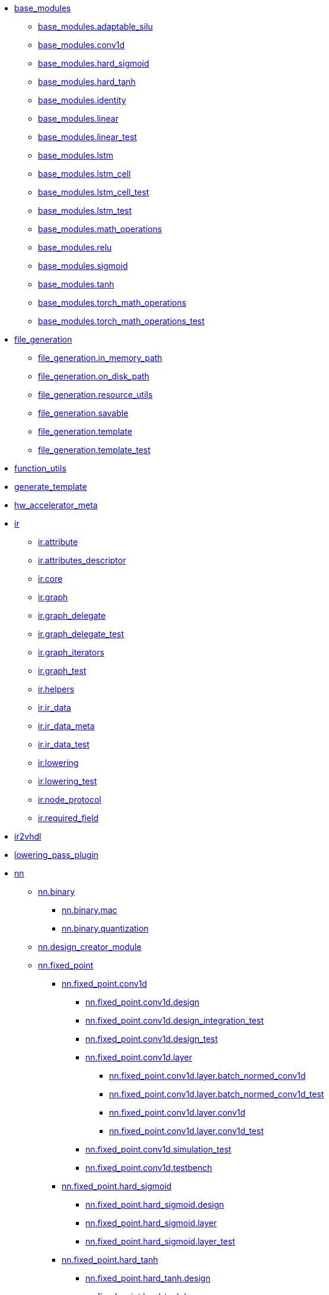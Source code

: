 ** xref:api:elasticai.creator.base_modules.adoc[base_modules]
*** xref:api:elasticai.creator.base_modules.adaptable_silu.adoc[base_modules.adaptable_silu]
*** xref:api:elasticai.creator.base_modules.conv1d.adoc[base_modules.conv1d]
*** xref:api:elasticai.creator.base_modules.hard_sigmoid.adoc[base_modules.hard_sigmoid]
*** xref:api:elasticai.creator.base_modules.hard_tanh.adoc[base_modules.hard_tanh]
*** xref:api:elasticai.creator.base_modules.identity.adoc[base_modules.identity]
*** xref:api:elasticai.creator.base_modules.linear.adoc[base_modules.linear]
*** xref:api:elasticai.creator.base_modules.linear_test.adoc[base_modules.linear_test]
*** xref:api:elasticai.creator.base_modules.lstm.adoc[base_modules.lstm]
*** xref:api:elasticai.creator.base_modules.lstm_cell.adoc[base_modules.lstm_cell]
*** xref:api:elasticai.creator.base_modules.lstm_cell_test.adoc[base_modules.lstm_cell_test]
*** xref:api:elasticai.creator.base_modules.lstm_test.adoc[base_modules.lstm_test]
*** xref:api:elasticai.creator.base_modules.math_operations.adoc[base_modules.math_operations]
*** xref:api:elasticai.creator.base_modules.relu.adoc[base_modules.relu]
*** xref:api:elasticai.creator.base_modules.sigmoid.adoc[base_modules.sigmoid]
*** xref:api:elasticai.creator.base_modules.tanh.adoc[base_modules.tanh]
*** xref:api:elasticai.creator.base_modules.torch_math_operations.adoc[base_modules.torch_math_operations]
*** xref:api:elasticai.creator.base_modules.torch_math_operations_test.adoc[base_modules.torch_math_operations_test]
** xref:api:elasticai.creator.file_generation.adoc[file_generation]
*** xref:api:elasticai.creator.file_generation.in_memory_path.adoc[file_generation.in_memory_path]
*** xref:api:elasticai.creator.file_generation.on_disk_path.adoc[file_generation.on_disk_path]
*** xref:api:elasticai.creator.file_generation.resource_utils.adoc[file_generation.resource_utils]
*** xref:api:elasticai.creator.file_generation.savable.adoc[file_generation.savable]
*** xref:api:elasticai.creator.file_generation.template.adoc[file_generation.template]
*** xref:api:elasticai.creator.file_generation.template_test.adoc[file_generation.template_test]
** xref:api:elasticai.creator.function_utils.adoc[function_utils]
** xref:api:elasticai.creator.generate_template.adoc[generate_template]
** xref:api:elasticai.creator.hw_accelerator_meta.adoc[hw_accelerator_meta]
** xref:api:elasticai.creator.ir.adoc[ir]
*** xref:api:elasticai.creator.ir.attribute.adoc[ir.attribute]
*** xref:api:elasticai.creator.ir.attributes_descriptor.adoc[ir.attributes_descriptor]
*** xref:api:elasticai.creator.ir.core.adoc[ir.core]
*** xref:api:elasticai.creator.ir.graph.adoc[ir.graph]
*** xref:api:elasticai.creator.ir.graph_delegate.adoc[ir.graph_delegate]
*** xref:api:elasticai.creator.ir.graph_delegate_test.adoc[ir.graph_delegate_test]
*** xref:api:elasticai.creator.ir.graph_iterators.adoc[ir.graph_iterators]
*** xref:api:elasticai.creator.ir.graph_test.adoc[ir.graph_test]
*** xref:api:elasticai.creator.ir.helpers.adoc[ir.helpers]
*** xref:api:elasticai.creator.ir.ir_data.adoc[ir.ir_data]
*** xref:api:elasticai.creator.ir.ir_data_meta.adoc[ir.ir_data_meta]
*** xref:api:elasticai.creator.ir.ir_data_test.adoc[ir.ir_data_test]
*** xref:api:elasticai.creator.ir.lowering.adoc[ir.lowering]
*** xref:api:elasticai.creator.ir.lowering_test.adoc[ir.lowering_test]
*** xref:api:elasticai.creator.ir.node_protocol.adoc[ir.node_protocol]
*** xref:api:elasticai.creator.ir.required_field.adoc[ir.required_field]
** xref:api:elasticai.creator.ir2vhdl.adoc[ir2vhdl]
** xref:api:elasticai.creator.lowering_pass_plugin.adoc[lowering_pass_plugin]
** xref:api:elasticai.creator.nn.adoc[nn]
*** xref:api:elasticai.creator.nn.binary.adoc[nn.binary]
**** xref:api:elasticai.creator.nn.binary.mac.adoc[nn.binary.mac]
**** xref:api:elasticai.creator.nn.binary.quantization.adoc[nn.binary.quantization]
*** xref:api:elasticai.creator.nn.design_creator_module.adoc[nn.design_creator_module]
*** xref:api:elasticai.creator.nn.fixed_point.adoc[nn.fixed_point]
**** xref:api:elasticai.creator.nn.fixed_point.conv1d.adoc[nn.fixed_point.conv1d]
***** xref:api:elasticai.creator.nn.fixed_point.conv1d.design.adoc[nn.fixed_point.conv1d.design]
***** xref:api:elasticai.creator.nn.fixed_point.conv1d.design_integration_test.adoc[nn.fixed_point.conv1d.design_integration_test]
***** xref:api:elasticai.creator.nn.fixed_point.conv1d.design_test.adoc[nn.fixed_point.conv1d.design_test]
***** xref:api:elasticai.creator.nn.fixed_point.conv1d.layer.adoc[nn.fixed_point.conv1d.layer]
****** xref:api:elasticai.creator.nn.fixed_point.conv1d.layer.batch_normed_conv1d.adoc[nn.fixed_point.conv1d.layer.batch_normed_conv1d]
****** xref:api:elasticai.creator.nn.fixed_point.conv1d.layer.batch_normed_conv1d_test.adoc[nn.fixed_point.conv1d.layer.batch_normed_conv1d_test]
****** xref:api:elasticai.creator.nn.fixed_point.conv1d.layer.conv1d.adoc[nn.fixed_point.conv1d.layer.conv1d]
****** xref:api:elasticai.creator.nn.fixed_point.conv1d.layer.conv1d_test.adoc[nn.fixed_point.conv1d.layer.conv1d_test]
***** xref:api:elasticai.creator.nn.fixed_point.conv1d.simulation_test.adoc[nn.fixed_point.conv1d.simulation_test]
***** xref:api:elasticai.creator.nn.fixed_point.conv1d.testbench.adoc[nn.fixed_point.conv1d.testbench]
**** xref:api:elasticai.creator.nn.fixed_point.hard_sigmoid.adoc[nn.fixed_point.hard_sigmoid]
***** xref:api:elasticai.creator.nn.fixed_point.hard_sigmoid.design.adoc[nn.fixed_point.hard_sigmoid.design]
***** xref:api:elasticai.creator.nn.fixed_point.hard_sigmoid.layer.adoc[nn.fixed_point.hard_sigmoid.layer]
***** xref:api:elasticai.creator.nn.fixed_point.hard_sigmoid.layer_test.adoc[nn.fixed_point.hard_sigmoid.layer_test]
**** xref:api:elasticai.creator.nn.fixed_point.hard_tanh.adoc[nn.fixed_point.hard_tanh]
***** xref:api:elasticai.creator.nn.fixed_point.hard_tanh.design.adoc[nn.fixed_point.hard_tanh.design]
***** xref:api:elasticai.creator.nn.fixed_point.hard_tanh.layer.adoc[nn.fixed_point.hard_tanh.layer]
***** xref:api:elasticai.creator.nn.fixed_point.hard_tanh.layer_test.adoc[nn.fixed_point.hard_tanh.layer_test]
**** xref:api:elasticai.creator.nn.fixed_point.linear.adoc[nn.fixed_point.linear]
***** xref:api:elasticai.creator.nn.fixed_point.linear.design.adoc[nn.fixed_point.linear.design]
***** xref:api:elasticai.creator.nn.fixed_point.linear.design_test.adoc[nn.fixed_point.linear.design_test]
***** xref:api:elasticai.creator.nn.fixed_point.linear.layer.adoc[nn.fixed_point.linear.layer]
****** xref:api:elasticai.creator.nn.fixed_point.linear.layer.batch_normed_linear.adoc[nn.fixed_point.linear.layer.batch_normed_linear]
****** xref:api:elasticai.creator.nn.fixed_point.linear.layer.linear.adoc[nn.fixed_point.linear.layer.linear]
****** xref:api:elasticai.creator.nn.fixed_point.linear.layer.linear_test.adoc[nn.fixed_point.linear.layer.linear_test]
***** xref:api:elasticai.creator.nn.fixed_point.linear.simulation_test.adoc[nn.fixed_point.linear.simulation_test]
***** xref:api:elasticai.creator.nn.fixed_point.linear.testbench.adoc[nn.fixed_point.linear.testbench]
**** xref:api:elasticai.creator.nn.fixed_point.lstm.adoc[nn.fixed_point.lstm]
***** xref:api:elasticai.creator.nn.fixed_point.lstm.design.adoc[nn.fixed_point.lstm.design]
****** xref:api:elasticai.creator.nn.fixed_point.lstm.design.fp_lstm_cell.adoc[nn.fixed_point.lstm.design.fp_lstm_cell]
****** xref:api:elasticai.creator.nn.fixed_point.lstm.design.lstm.adoc[nn.fixed_point.lstm.design.lstm]
****** xref:api:elasticai.creator.nn.fixed_point.lstm.design.testbench.adoc[nn.fixed_point.lstm.design.testbench]
***** xref:api:elasticai.creator.nn.fixed_point.lstm.example.adoc[nn.fixed_point.lstm.example]
***** xref:api:elasticai.creator.nn.fixed_point.lstm.integration_test.adoc[nn.fixed_point.lstm.integration_test]
***** xref:api:elasticai.creator.nn.fixed_point.lstm.layer.adoc[nn.fixed_point.lstm.layer]
**** xref:api:elasticai.creator.nn.fixed_point.number_converter.adoc[nn.fixed_point.number_converter]
**** xref:api:elasticai.creator.nn.fixed_point.precomputed.adoc[nn.fixed_point.precomputed]
***** xref:api:elasticai.creator.nn.fixed_point.precomputed.adaptable_silu.adoc[nn.fixed_point.precomputed.adaptable_silu]
***** xref:api:elasticai.creator.nn.fixed_point.precomputed.adaptable_silu_test.adoc[nn.fixed_point.precomputed.adaptable_silu_test]
***** xref:api:elasticai.creator.nn.fixed_point.precomputed.identity_step_function.adoc[nn.fixed_point.precomputed.identity_step_function]
***** xref:api:elasticai.creator.nn.fixed_point.precomputed.identity_step_function_test.adoc[nn.fixed_point.precomputed.identity_step_function_test]
***** xref:api:elasticai.creator.nn.fixed_point.precomputed.precomputed_module.adoc[nn.fixed_point.precomputed.precomputed_module]
***** xref:api:elasticai.creator.nn.fixed_point.precomputed.precomputed_module_test.adoc[nn.fixed_point.precomputed.precomputed_module_test]
***** xref:api:elasticai.creator.nn.fixed_point.precomputed.sigmoid.adoc[nn.fixed_point.precomputed.sigmoid]
***** xref:api:elasticai.creator.nn.fixed_point.precomputed.tanh.adoc[nn.fixed_point.precomputed.tanh]
**** xref:api:elasticai.creator.nn.fixed_point.quantization.adoc[nn.fixed_point.quantization]
**** xref:api:elasticai.creator.nn.fixed_point.relu.adoc[nn.fixed_point.relu]
***** xref:api:elasticai.creator.nn.fixed_point.relu.design.adoc[nn.fixed_point.relu.design]
***** xref:api:elasticai.creator.nn.fixed_point.relu.layer.adoc[nn.fixed_point.relu.layer]
***** xref:api:elasticai.creator.nn.fixed_point.relu.layer_test.adoc[nn.fixed_point.relu.layer_test]
*** xref:api:elasticai.creator.nn.float.adoc[nn.float]
**** xref:api:elasticai.creator.nn.float.quantization.adoc[nn.float.quantization]
*** xref:api:elasticai.creator.nn.identity.adoc[nn.identity]
**** xref:api:elasticai.creator.nn.identity.design.adoc[nn.identity.design]
**** xref:api:elasticai.creator.nn.identity.layer.adoc[nn.identity.layer]
**** xref:api:elasticai.creator.nn.identity.layer_test.adoc[nn.identity.layer_test]
*** xref:api:elasticai.creator.nn.quantized_grads.adoc[nn.quantized_grads]
**** xref:api:elasticai.creator.nn.quantized_grads.base_modules.adoc[nn.quantized_grads.base_modules]
***** xref:api:elasticai.creator.nn.quantized_grads.base_modules.batchnorm2d.adoc[nn.quantized_grads.base_modules.batchnorm2d]
***** xref:api:elasticai.creator.nn.quantized_grads.base_modules.conv1d.adoc[nn.quantized_grads.base_modules.conv1d]
***** xref:api:elasticai.creator.nn.quantized_grads.base_modules.conv2d.adoc[nn.quantized_grads.base_modules.conv2d]
***** xref:api:elasticai.creator.nn.quantized_grads.base_modules.linear.adoc[nn.quantized_grads.base_modules.linear]
***** xref:api:elasticai.creator.nn.quantized_grads.base_modules.sigmoid.adoc[nn.quantized_grads.base_modules.sigmoid]
**** xref:api:elasticai.creator.nn.quantized_grads.fixed_point.adoc[nn.quantized_grads.fixed_point]
***** xref:api:elasticai.creator.nn.quantized_grads.fixed_point.math_operations.adoc[nn.quantized_grads.fixed_point.math_operations]
***** xref:api:elasticai.creator.nn.quantized_grads.fixed_point.quantize_to_fixed_point.adoc[nn.quantized_grads.fixed_point.quantize_to_fixed_point]
***** xref:api:elasticai.creator.nn.quantized_grads.fixed_point.test.adoc[nn.quantized_grads.fixed_point.test]
****** xref:api:elasticai.creator.nn.quantized_grads.fixed_point.test.test_batchnorm.adoc[nn.quantized_grads.fixed_point.test.test_batchnorm]
****** xref:api:elasticai.creator.nn.quantized_grads.fixed_point.test.test_conv1d.adoc[nn.quantized_grads.fixed_point.test.test_conv1d]
****** xref:api:elasticai.creator.nn.quantized_grads.fixed_point.test.test_conv2d.adoc[nn.quantized_grads.fixed_point.test.test_conv2d]
****** xref:api:elasticai.creator.nn.quantized_grads.fixed_point.test.test_linear.adoc[nn.quantized_grads.fixed_point.test.test_linear]
***** xref:api:elasticai.creator.nn.quantized_grads.fixed_point.test_quantize_to_fixed_point.adoc[nn.quantized_grads.fixed_point.test_quantize_to_fixed_point]
**** xref:api:elasticai.creator.nn.quantized_grads.quantized_parameters.adoc[nn.quantized_grads.quantized_parameters]
**** xref:api:elasticai.creator.nn.quantized_grads.quantized_sgd.adoc[nn.quantized_grads.quantized_sgd]
**** xref:api:elasticai.creator.nn.quantized_grads.test_fxpmodel_loss_optim.adoc[nn.quantized_grads.test_fxpmodel_loss_optim]
*** xref:api:elasticai.creator.nn.sequential.adoc[nn.sequential]
**** xref:api:elasticai.creator.nn.sequential.design.adoc[nn.sequential.design]
**** xref:api:elasticai.creator.nn.sequential.design_test.adoc[nn.sequential.design_test]
**** xref:api:elasticai.creator.nn.sequential.layer.adoc[nn.sequential.layer]
**** xref:api:elasticai.creator.nn.sequential.layer_test.adoc[nn.sequential.layer_test]
** xref:api:elasticai.creator.plugin.adoc[plugin]
** xref:api:elasticai.creator.template.adoc[template]
** xref:api:elasticai.creator.vhdl.adoc[vhdl]
*** xref:api:elasticai.creator.vhdl.auto_wire_protocols.adoc[vhdl.auto_wire_protocols]
**** xref:api:elasticai.creator.vhdl.auto_wire_protocols.autowiring.adoc[vhdl.auto_wire_protocols.autowiring]
**** xref:api:elasticai.creator.vhdl.auto_wire_protocols.autowiring_test.adoc[vhdl.auto_wire_protocols.autowiring_test]
**** xref:api:elasticai.creator.vhdl.auto_wire_protocols.port_definitions.adoc[vhdl.auto_wire_protocols.port_definitions]
*** xref:api:elasticai.creator.vhdl.base_template_generator.adoc[vhdl.base_template_generator]
**** xref:api:elasticai.creator.vhdl.base_template_generator.base_template_generator.adoc[vhdl.base_template_generator.base_template_generator]
*** xref:api:elasticai.creator.vhdl.code_generation.adoc[vhdl.code_generation]
**** xref:api:elasticai.creator.vhdl.code_generation.addressable.adoc[vhdl.code_generation.addressable]
**** xref:api:elasticai.creator.vhdl.code_generation.code_abstractions.adoc[vhdl.code_generation.code_abstractions]
**** xref:api:elasticai.creator.vhdl.code_generation.code_abstractions_test.adoc[vhdl.code_generation.code_abstractions_test]
**** xref:api:elasticai.creator.vhdl.code_generation.vhdl_ports.adoc[vhdl.code_generation.vhdl_ports]
*** xref:api:elasticai.creator.vhdl.design.adoc[vhdl.design]
**** xref:api:elasticai.creator.vhdl.design.design.adoc[vhdl.design.design]
**** xref:api:elasticai.creator.vhdl.design.ports.adoc[vhdl.design.ports]
**** xref:api:elasticai.creator.vhdl.design.signal.adoc[vhdl.design.signal]
**** xref:api:elasticai.creator.vhdl.design.std_signals.adoc[vhdl.design.std_signals]
*** xref:api:elasticai.creator.vhdl.ghdl_simulation.adoc[vhdl.ghdl_simulation]
*** xref:api:elasticai.creator.vhdl.shared_designs.adoc[vhdl.shared_designs]
**** xref:api:elasticai.creator.vhdl.shared_designs.mac.adoc[vhdl.shared_designs.mac]
***** xref:api:elasticai.creator.vhdl.shared_designs.mac.binary.adoc[vhdl.shared_designs.mac.binary]
****** xref:api:elasticai.creator.vhdl.shared_designs.mac.binary.design.adoc[vhdl.shared_designs.mac.binary.design]
****** xref:api:elasticai.creator.vhdl.shared_designs.mac.binary.layer.adoc[vhdl.shared_designs.mac.binary.layer]
****** xref:api:elasticai.creator.vhdl.shared_designs.mac.binary.mactestbench.adoc[vhdl.shared_designs.mac.binary.mactestbench]
***** xref:api:elasticai.creator.vhdl.shared_designs.mac.fixed_point.adoc[vhdl.shared_designs.mac.fixed_point]
****** xref:api:elasticai.creator.vhdl.shared_designs.mac.fixed_point.design.adoc[vhdl.shared_designs.mac.fixed_point.design]
****** xref:api:elasticai.creator.vhdl.shared_designs.mac.fixed_point.layer.adoc[vhdl.shared_designs.mac.fixed_point.layer]
****** xref:api:elasticai.creator.vhdl.shared_designs.mac.fixed_point.mactestbench.adoc[vhdl.shared_designs.mac.fixed_point.mactestbench]
**** xref:api:elasticai.creator.vhdl.shared_designs.precomputed_scalar_function.adoc[vhdl.shared_designs.precomputed_scalar_function]
***** xref:api:elasticai.creator.vhdl.shared_designs.precomputed_scalar_function.design.adoc[vhdl.shared_designs.precomputed_scalar_function.design]
**** xref:api:elasticai.creator.vhdl.shared_designs.rom.adoc[vhdl.shared_designs.rom]
***** xref:api:elasticai.creator.vhdl.shared_designs.rom.design.adoc[vhdl.shared_designs.rom.design]
***** xref:api:elasticai.creator.vhdl.shared_designs.rom.design_test.adoc[vhdl.shared_designs.rom.design_test]
*** xref:api:elasticai.creator.vhdl.simulated_layer.adoc[vhdl.simulated_layer]
*** xref:api:elasticai.creator.vhdl.skeleton_id.adoc[vhdl.skeleton_id]
*** xref:api:elasticai.creator.vhdl.system_integrations.adoc[vhdl.system_integrations]
**** xref:api:elasticai.creator.vhdl.system_integrations.env5_constraints.adoc[vhdl.system_integrations.env5_constraints]
***** xref:api:elasticai.creator.vhdl.system_integrations.env5_constraints.env5_constraints.adoc[vhdl.system_integrations.env5_constraints.env5_constraints]
**** xref:api:elasticai.creator.vhdl.system_integrations.firmware_env5.adoc[vhdl.system_integrations.firmware_env5]
**** xref:api:elasticai.creator.vhdl.system_integrations.firmware_env5_test.adoc[vhdl.system_integrations.firmware_env5_test]
**** xref:api:elasticai.creator.vhdl.system_integrations.middleware.adoc[vhdl.system_integrations.middleware]
***** xref:api:elasticai.creator.vhdl.system_integrations.middleware.middleware.adoc[vhdl.system_integrations.middleware.middleware]
**** xref:api:elasticai.creator.vhdl.system_integrations.plug_and_play_solution_ENV5.adoc[vhdl.system_integrations.plug_and_play_solution_ENV5]
**** xref:api:elasticai.creator.vhdl.system_integrations.skeleton.adoc[vhdl.system_integrations.skeleton]
***** xref:api:elasticai.creator.vhdl.system_integrations.skeleton.skeleton.adoc[vhdl.system_integrations.skeleton.skeleton]
**** xref:api:elasticai.creator.vhdl.system_integrations.top.adoc[vhdl.system_integrations.top]
***** xref:api:elasticai.creator.vhdl.system_integrations.top.env5_reconfig_top.adoc[vhdl.system_integrations.top.env5_reconfig_top]
** xref:api:elasticai.creator.vhdl_template.adoc[vhdl_template]
